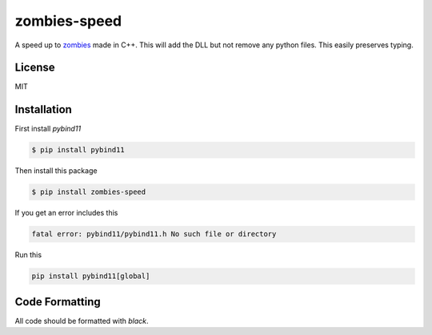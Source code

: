 zombies-speed
==============
A speed up to `zombies <https://github.com/chawkk6404/zombies>`_ made in C++.
This will add the DLL but not remove any python files. This easily preserves typing.


License
--------
MIT


Installation
-------------
First install `pybind11`

.. code-block:: sh

    $ pip install pybind11

Then install this package

.. code-block:: sh

    $ pip install zombies-speed

If you get an error includes this

.. code-block::

    fatal error: pybind11/pybind11.h No such file or directory

Run this

.. code-block:: sh

    pip install pybind11[global]


Code Formatting
----------------
All code should be formatted with `black`.
